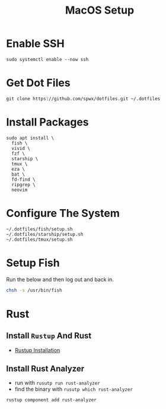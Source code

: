 #+TITLE:  MacOS Setup
#+OPTIONS: num:nil toc:nil
#+HTML_HEAD: <link rel="stylesheet" type="text/css" href="css/style.css" />

* Enable SSH
#+BEGIN_SRC shell
sudo systemctl enable --now ssh
#+END_SRC

* Get Dot Files
#+BEGIN_SRC shell
git clone https://github.com/spwx/dotfiles.git ~/.dotfiles
#+END_SRC

* Install Packages
#+BEGIN_SRC shell
sudo apt install \
  fish \
  vivid \
  fzf \
  starship \
  tmux \
  eza \
  bat \
  fd-find \
  ripgrep \
  neovim
#+END_SRC

* Configure The System
#+BEGIN_SRC shell
~/.dotfiles/fish/setup.sh
~/.dotfiles/starship/setup.sh
~/.dotfiles/tmux/setup.sh
#+END_SRC

* Setup Fish
Run the below and then log out and back in.

#+BEGIN_SRC sh
chsh -s /usr/bin/fish
#+END_SRC

* Rust
** Install =Rustup= And Rust
- [[https://rustup.rs][Rustup Installation]]

** Install Rust Analyzer
- run with =rusutp run rust-analyzer=
- find the binary with =rusutp which rust-analyzer=

#+begin_src bash
rustup component add rust-analyzer
#+end_src

